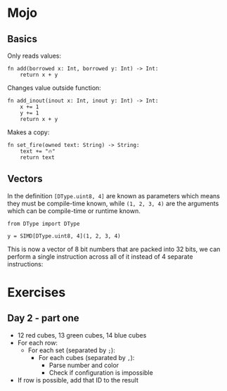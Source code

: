 
* Mojo
** Basics

Only reads values:

#+begin_src mojo
fn add(borrowed x: Int, borrowed y: Int) -> Int:
    return x + y
#+end_src

Changes value outside function:

#+begin_src mojo
fn add_inout(inout x: Int, inout y: Int) -> Int:
    x += 1
    y += 1
    return x + y
#+end_src

Makes a copy:

#+begin_src mojo
fn set_fire(owned text: String) -> String:
    text += "🔥"
    return text
#+end_src

** Vectors

In the definition =[DType.uint8, 4]= are known as parameters which means they must
be compile-time known, while =(1, 2, 3, 4)= are the arguments which can be
compile-time or runtime known.

#+begin_src mojo
from DType import DType

y = SIMD[DType.uint8, 4](1, 2, 3, 4)
#+end_src

This is now a vector of 8 bit numbers that are packed into 32 bits, we can perform a single instruction across all of it instead of 4 separate instructions:

* Exercises
** Day 2 - part one

- 12 red cubes, 13 green cubes, 14 blue cubes
- For each row:
  - For each set (separated by =;=):
    - For each cubes (separated by =,=):
      - Parse number and color
      - Check if configuration is impossible
- If row is possible, add that ID to the result
